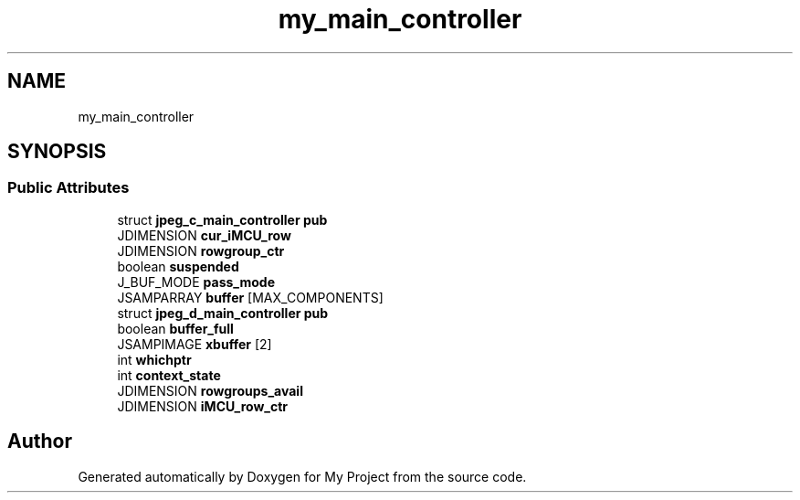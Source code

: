 .TH "my_main_controller" 3 "Wed Feb 1 2023" "Version Version 0.0" "My Project" \" -*- nroff -*-
.ad l
.nh
.SH NAME
my_main_controller
.SH SYNOPSIS
.br
.PP
.SS "Public Attributes"

.in +1c
.ti -1c
.RI "struct \fBjpeg_c_main_controller\fP \fBpub\fP"
.br
.ti -1c
.RI "JDIMENSION \fBcur_iMCU_row\fP"
.br
.ti -1c
.RI "JDIMENSION \fBrowgroup_ctr\fP"
.br
.ti -1c
.RI "boolean \fBsuspended\fP"
.br
.ti -1c
.RI "J_BUF_MODE \fBpass_mode\fP"
.br
.ti -1c
.RI "JSAMPARRAY \fBbuffer\fP [MAX_COMPONENTS]"
.br
.ti -1c
.RI "struct \fBjpeg_d_main_controller\fP \fBpub\fP"
.br
.ti -1c
.RI "boolean \fBbuffer_full\fP"
.br
.ti -1c
.RI "JSAMPIMAGE \fBxbuffer\fP [2]"
.br
.ti -1c
.RI "int \fBwhichptr\fP"
.br
.ti -1c
.RI "int \fBcontext_state\fP"
.br
.ti -1c
.RI "JDIMENSION \fBrowgroups_avail\fP"
.br
.ti -1c
.RI "JDIMENSION \fBiMCU_row_ctr\fP"
.br
.in -1c

.SH "Author"
.PP 
Generated automatically by Doxygen for My Project from the source code\&.
